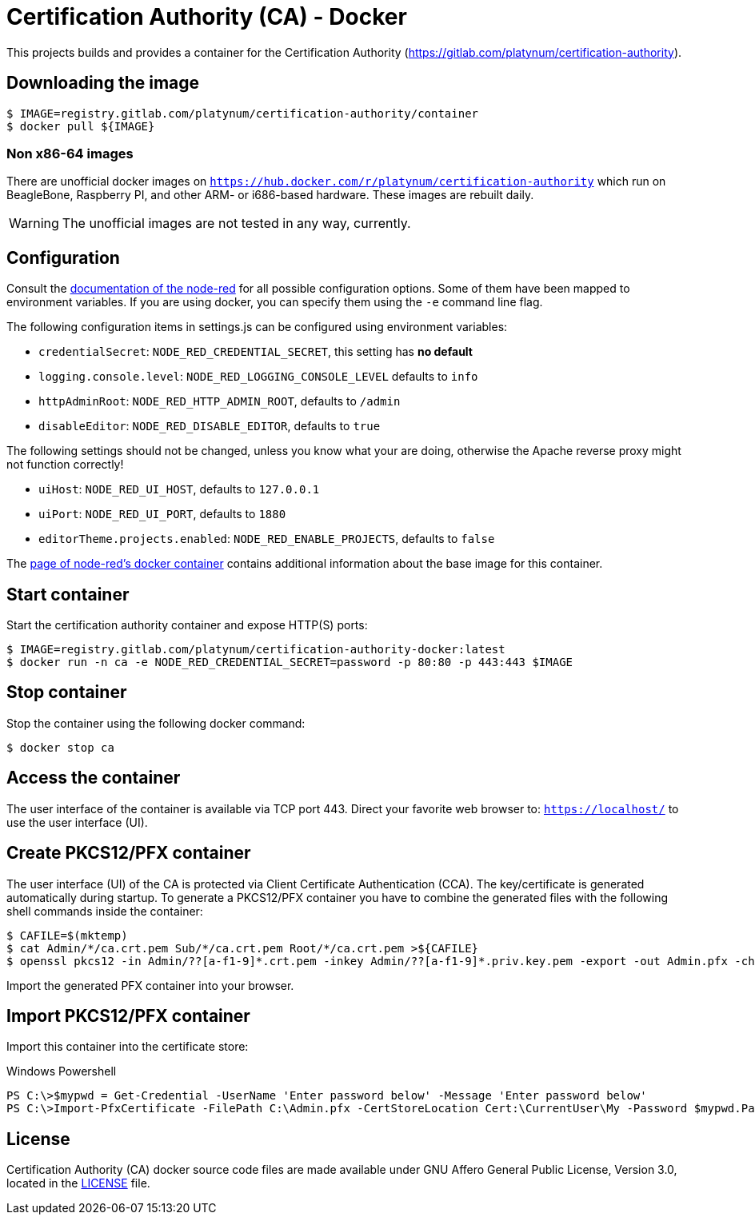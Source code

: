 = Certification Authority (CA) - Docker
:experimental: true
:source-highlighter: rouge
:icons: font

This projects builds and provides a container for the Certification
Authority (https://gitlab.com/platynum/certification-authority).

== Downloading the image

[source,bash]
----
$ IMAGE=registry.gitlab.com/platynum/certification-authority/container
$ docker pull ${IMAGE}
----

=== Non x86-64 images

There are unofficial docker images on
`https://hub.docker.com/r/platynum/certification-authority`
which run on BeagleBone, Raspberry PI, and other ARM- or i686-based
hardware. These images are rebuilt daily.

WARNING: The unofficial images are not tested in any way, currently.

== Configuration

Consult the
https://nodered.org/docs/user-guide/runtime/configuration[documentation
of the node-red] for all possible configuration options. Some of them have been
mapped to environment variables. If you are using docker, you can specify them
using the `-e` command line flag.

The following configuration items in settings.js can be configured using
environment variables:

 * `credentialSecret`: `NODE_RED_CREDENTIAL_SECRET`, this setting has
   **no default**
 * `logging.console.level`: `NODE_RED_LOGGING_CONSOLE_LEVEL` defaults to
   `info`
 * `httpAdminRoot`: `NODE_RED_HTTP_ADMIN_ROOT`, defaults to `/admin`
 * `disableEditor`: `NODE_RED_DISABLE_EDITOR`, defaults to `true`

The following settings should not be changed, unless you know what your
are doing, otherwise the Apache reverse proxy might not function
correctly!

 * `uiHost`: `NODE_RED_UI_HOST`, defaults to `127.0.0.1`
 * `uiPort`: `NODE_RED_UI_PORT`, defaults to `1880`
 * `editorTheme.projects.enabled`: `NODE_RED_ENABLE_PROJECTS`, defaults
   to `false`

The https://nodered.org/docs/getting-started/docker[page of node-red's docker
container] contains additional information about the base image for this
container.

== Start container

Start the certification authority container and expose HTTP(S) ports:

[source,bash]
----
$ IMAGE=registry.gitlab.com/platynum/certification-authority-docker:latest
$ docker run -n ca -e NODE_RED_CREDENTIAL_SECRET=password -p 80:80 -p 443:443 $IMAGE
----

== Stop container

Stop the container using the following docker command:

[source,bash]
----
$ docker stop ca
----

== Access the container

The user interface of the container is available via TCP port 443.
Direct your favorite web browser to: `https://localhost/` to use
the user interface (UI).

== Create PKCS12/PFX container

The user interface (UI) of the CA is protected via Client Certificate
Authentication (CCA). The key/certificate is generated automatically
during startup. To generate a PKCS12/PFX container you have to combine
the generated files with the following shell commands inside the
container:

[source,bash]
----
$ CAFILE=$(mktemp)
$ cat Admin/*/ca.crt.pem Sub/*/ca.crt.pem Root/*/ca.crt.pem >${CAFILE}
$ openssl pkcs12 -in Admin/??[a-f1-9]*.crt.pem -inkey Admin/??[a-f1-9]*.priv.key.pem -export -out Admin.pfx -chain -CAfile ${CAFILE} -password pass:password
----

Import the generated PFX container into your browser.

## Import PKCS12/PFX container

Import this container into the certificate store:

.Windows Powershell
[source,powershell]
----
PS C:\>$mypwd = Get-Credential -UserName 'Enter password below' -Message 'Enter password below'
PS C:\>Import-PfxCertificate -FilePath C:\Admin.pfx -CertStoreLocation Cert:\CurrentUser\My -Password $mypwd.Password
----

== License

Certification Authority (CA) docker source code files are made
available under GNU Affero General Public License, Version 3.0,
located in the link:LICENSE[LICENSE] file.

